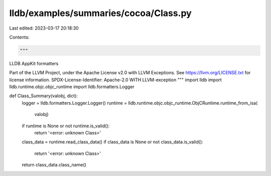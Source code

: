 lldb/examples/summaries/cocoa/Class.py
======================================

Last edited: 2023-03-17 20:18:30

Contents:

.. code-block:: py

    """
LLDB AppKit formatters

Part of the LLVM Project, under the Apache License v2.0 with LLVM Exceptions.
See https://llvm.org/LICENSE.txt for license information.
SPDX-License-Identifier: Apache-2.0 WITH LLVM-exception
"""
import lldb
import lldb.runtime.objc.objc_runtime
import lldb.formatters.Logger


def Class_Summary(valobj, dict):
    logger = lldb.formatters.Logger.Logger()
    runtime = lldb.runtime.objc.objc_runtime.ObjCRuntime.runtime_from_isa(
        valobj)
    if runtime is None or not runtime.is_valid():
        return '<error: unknown Class>'
    class_data = runtime.read_class_data()
    if class_data is None or not class_data.is_valid():
        return '<error: unknown Class>'
    return class_data.class_name()


